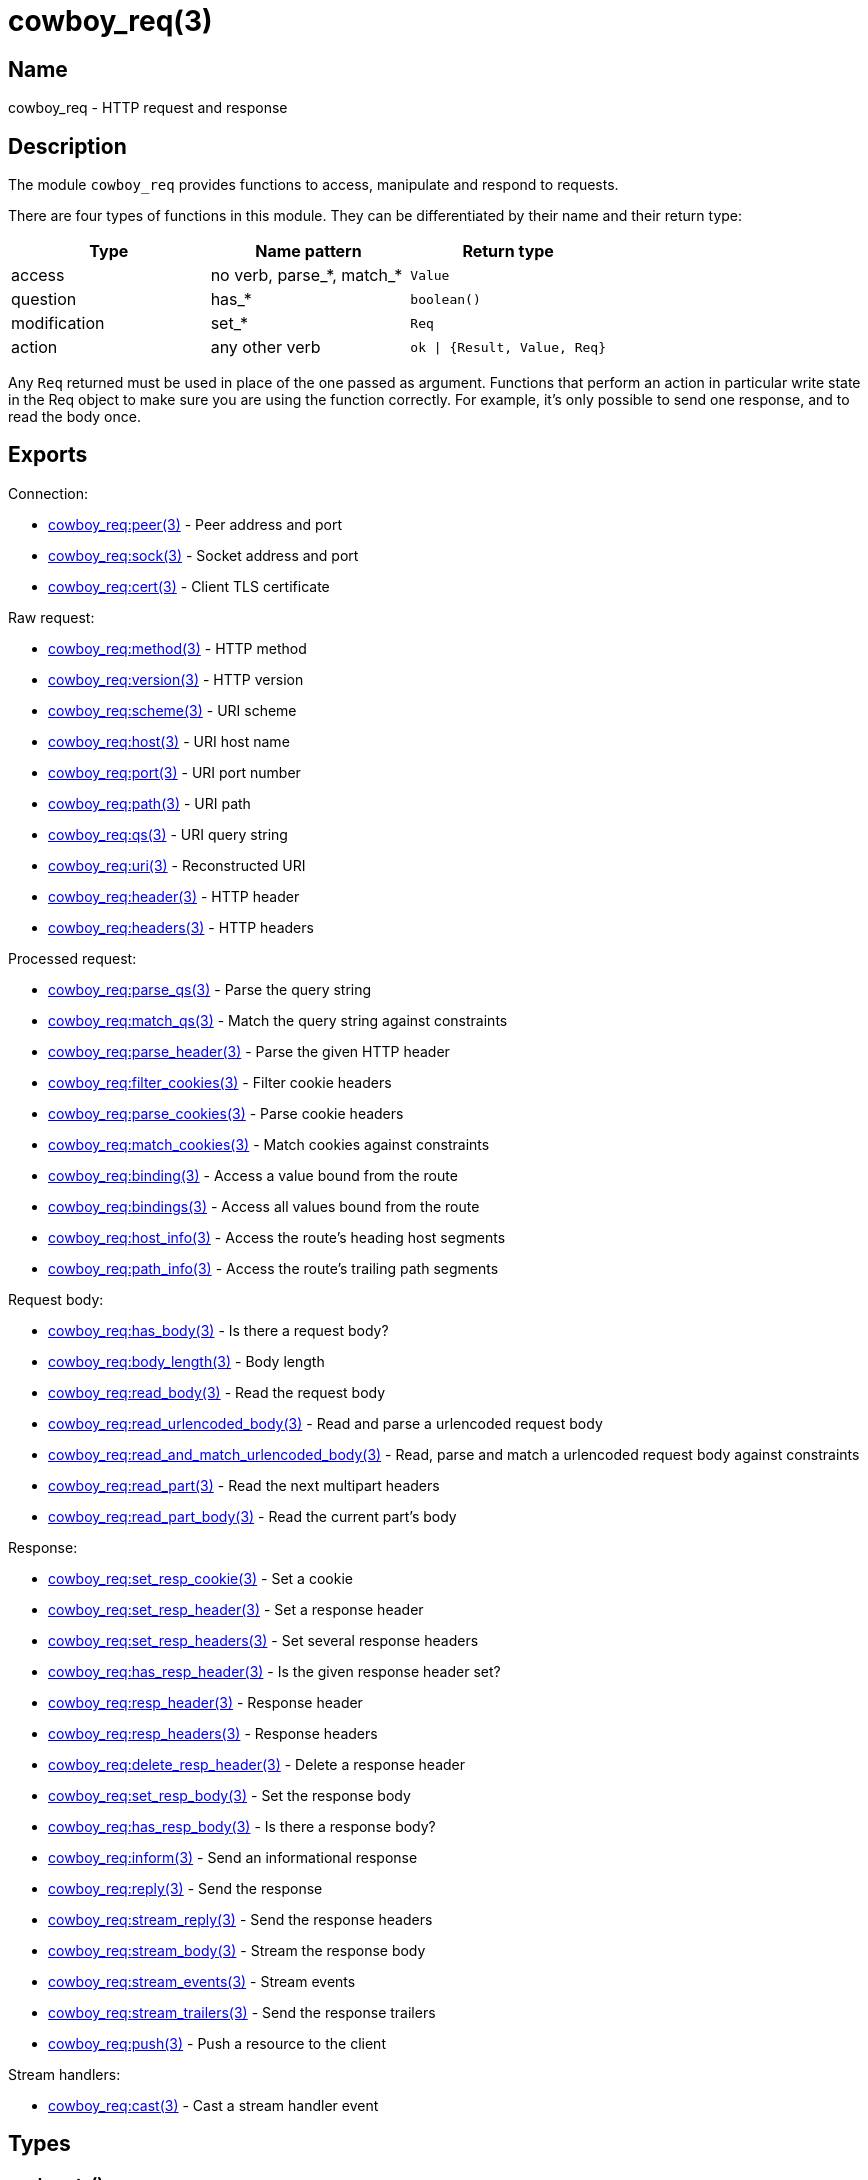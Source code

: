 = cowboy_req(3)

== Name

cowboy_req - HTTP request and response

== Description

The module `cowboy_req` provides functions to access, manipulate
and respond to requests.

There are four types of functions in this module. They can be
differentiated by their name and their return type:

[options="header"]
|===
| Type         | Name pattern              | Return type
| access       | no verb, parse_*, match_* | `Value`
| question     | has_*                     | `boolean()`
| modification | set_*                     | `Req`
| action       | any other verb            | `ok \| {Result, Value, Req}`
|===

Any `Req` returned must be used in place of the one passed as
argument. Functions that perform an action in particular write
state in the Req object to make sure you are using the function
correctly. For example, it's only possible to send one response,
and to read the body once.

== Exports

Connection:

* link:man:cowboy_req:peer(3)[cowboy_req:peer(3)] - Peer address and port
* link:man:cowboy_req:sock(3)[cowboy_req:sock(3)] - Socket address and port
* link:man:cowboy_req:cert(3)[cowboy_req:cert(3)] - Client TLS certificate

Raw request:

* link:man:cowboy_req:method(3)[cowboy_req:method(3)] - HTTP method
* link:man:cowboy_req:version(3)[cowboy_req:version(3)] - HTTP version
* link:man:cowboy_req:scheme(3)[cowboy_req:scheme(3)] - URI scheme
* link:man:cowboy_req:host(3)[cowboy_req:host(3)] - URI host name
* link:man:cowboy_req:port(3)[cowboy_req:port(3)] - URI port number
* link:man:cowboy_req:path(3)[cowboy_req:path(3)] - URI path
* link:man:cowboy_req:qs(3)[cowboy_req:qs(3)] - URI query string
* link:man:cowboy_req:uri(3)[cowboy_req:uri(3)] - Reconstructed URI
* link:man:cowboy_req:header(3)[cowboy_req:header(3)] - HTTP header
* link:man:cowboy_req:headers(3)[cowboy_req:headers(3)] - HTTP headers

Processed request:

* link:man:cowboy_req:parse_qs(3)[cowboy_req:parse_qs(3)] - Parse the query string
* link:man:cowboy_req:match_qs(3)[cowboy_req:match_qs(3)] - Match the query string against constraints
* link:man:cowboy_req:parse_header(3)[cowboy_req:parse_header(3)] - Parse the given HTTP header
* link:man:cowboy_req:filter_cookies(3)[cowboy_req:filter_cookies(3)] - Filter cookie headers
* link:man:cowboy_req:parse_cookies(3)[cowboy_req:parse_cookies(3)] - Parse cookie headers
* link:man:cowboy_req:match_cookies(3)[cowboy_req:match_cookies(3)] - Match cookies against constraints
* link:man:cowboy_req:binding(3)[cowboy_req:binding(3)] - Access a value bound from the route
* link:man:cowboy_req:bindings(3)[cowboy_req:bindings(3)] - Access all values bound from the route
* link:man:cowboy_req:host_info(3)[cowboy_req:host_info(3)] - Access the route's heading host segments
* link:man:cowboy_req:path_info(3)[cowboy_req:path_info(3)] - Access the route's trailing path segments

Request body:

* link:man:cowboy_req:has_body(3)[cowboy_req:has_body(3)] - Is there a request body?
* link:man:cowboy_req:body_length(3)[cowboy_req:body_length(3)] - Body length
* link:man:cowboy_req:read_body(3)[cowboy_req:read_body(3)] - Read the request body
* link:man:cowboy_req:read_urlencoded_body(3)[cowboy_req:read_urlencoded_body(3)] - Read and parse a urlencoded request body
* link:man:cowboy_req:read_and_match_urlencoded_body(3)[cowboy_req:read_and_match_urlencoded_body(3)] - Read, parse and match a urlencoded request body against constraints
* link:man:cowboy_req:read_part(3)[cowboy_req:read_part(3)] - Read the next multipart headers
* link:man:cowboy_req:read_part_body(3)[cowboy_req:read_part_body(3)] - Read the current part's body

Response:

* link:man:cowboy_req:set_resp_cookie(3)[cowboy_req:set_resp_cookie(3)] - Set a cookie
* link:man:cowboy_req:set_resp_header(3)[cowboy_req:set_resp_header(3)] - Set a response header
* link:man:cowboy_req:set_resp_headers(3)[cowboy_req:set_resp_headers(3)] - Set several response headers
* link:man:cowboy_req:has_resp_header(3)[cowboy_req:has_resp_header(3)] - Is the given response header set?
* link:man:cowboy_req:resp_header(3)[cowboy_req:resp_header(3)] - Response header
* link:man:cowboy_req:resp_headers(3)[cowboy_req:resp_headers(3)] - Response headers
* link:man:cowboy_req:delete_resp_header(3)[cowboy_req:delete_resp_header(3)] - Delete a response header
* link:man:cowboy_req:set_resp_body(3)[cowboy_req:set_resp_body(3)] - Set the response body
* link:man:cowboy_req:has_resp_body(3)[cowboy_req:has_resp_body(3)] - Is there a response body?
* link:man:cowboy_req:inform(3)[cowboy_req:inform(3)] - Send an informational response
* link:man:cowboy_req:reply(3)[cowboy_req:reply(3)] - Send the response
* link:man:cowboy_req:stream_reply(3)[cowboy_req:stream_reply(3)] - Send the response headers
* link:man:cowboy_req:stream_body(3)[cowboy_req:stream_body(3)] - Stream the response body
* link:man:cowboy_req:stream_events(3)[cowboy_req:stream_events(3)] - Stream events
* link:man:cowboy_req:stream_trailers(3)[cowboy_req:stream_trailers(3)] - Send the response trailers
* link:man:cowboy_req:push(3)[cowboy_req:push(3)] - Push a resource to the client

Stream handlers:

* link:man:cowboy_req:cast(3)[cowboy_req:cast(3)] - Cast a stream handler event

== Types

=== push_opts()

[source,erlang]
----
push_opts() :: #{
    method => binary(),            %% case sensitive
    scheme => binary(),            %% lowercase; case insensitive
    host   => binary(),            %% lowercase; case insensitive
    port   => inet:port_number(),
    qs     => binary()             %% case sensitive
}
----

Push options.

By default, Cowboy will use the GET method, an empty query string,
and take the scheme, host and port directly from the current
request's URI.

=== read_body_opts()

[source,erlang]
----
read_body_opts() :: #{
    length  => non_neg_integer() | auto,
    period  => non_neg_integer() | infinity,
    timeout => timeout()
}
----

Body reading options.

The defaults are function-specific.

Auto mode can be enabled by setting `length` to `auto`
and `period` to `infinity`. The period cannot be set
to `infinity` when auto mode isn't used.

=== req()

[source,erlang]
----
req() :: #{
    method  := binary(),               %% case sensitive
    version := cowboy:http_version() | atom(),
    scheme  := binary(),               %% lowercase; case insensitive
    host    := binary(),               %% lowercase; case insensitive
    port    := inet:port_number(),
    path    := binary(),               %% case sensitive
    qs      := binary(),               %% case sensitive
    headers := cowboy:http_headers(),
    peer    := {inet:ip_address(), inet:port_number()},
    sock    := {inet:ip_address(), inet:port_number()},
    cert    := binary() | undefined
}
----

The Req object.

Contains information about the request and response. While
some fields are publicly documented, others aren't and shouldn't
be used.

You may add custom fields if required. Make sure to namespace
them by prepending an underscore and the name of your application:

.Setting a custom field
[source,erlang]
----
Req#{'_myapp_auth_method' => pubkey}.
----

=== resp_body()

[source,erlang]
----
resp_body() :: iodata()
    | {sendfile, Offset, Length, Filename}

Offset   :: non_neg_integer()
Length   :: non_neg_integer()
Filename :: file:name_all()
----

Response body.

It can take two forms: the actual data to be sent or a
tuple indicating which file to send.

When sending data directly, the type is either a binary or
an iolist. Iolists are an efficient way to build output.
Instead of concatenating strings or binaries, you can simply
build a list containing the fragments you want to send in the
order they should be sent:

.Example iolists usage
[source,erlang]
----
1> RespBody = ["Hello ", [<<"world">>, $!]].
["Hello ",[<<"world">>,33]]
2> io:format("~s~n", [RespBody]).
Hello world!
----

Note that the length must be greater than zero for any data
to be sent. Cowboy will send an empty body when the length
is zero.

== See also

link:man:cowboy(7)[cowboy(7)]
